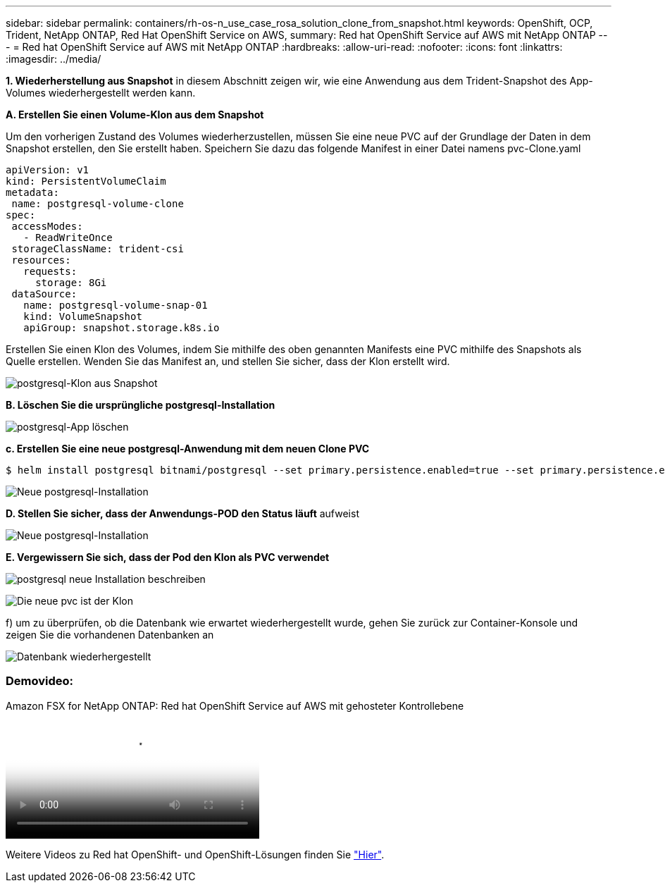 ---
sidebar: sidebar 
permalink: containers/rh-os-n_use_case_rosa_solution_clone_from_snapshot.html 
keywords: OpenShift, OCP, Trident, NetApp ONTAP, Red Hat OpenShift Service on AWS, 
summary: Red hat OpenShift Service auf AWS mit NetApp ONTAP 
---
= Red hat OpenShift Service auf AWS mit NetApp ONTAP
:hardbreaks:
:allow-uri-read: 
:nofooter: 
:icons: font
:linkattrs: 
:imagesdir: ../media/


[role="lead"]
**1. Wiederherstellung aus Snapshot** in diesem Abschnitt zeigen wir, wie eine Anwendung aus dem Trident-Snapshot des App-Volumes wiederhergestellt werden kann.

**A. Erstellen Sie einen Volume-Klon aus dem Snapshot**

Um den vorherigen Zustand des Volumes wiederherzustellen, müssen Sie eine neue PVC auf der Grundlage der Daten in dem Snapshot erstellen, den Sie erstellt haben. Speichern Sie dazu das folgende Manifest in einer Datei namens pvc-Clone.yaml

[source]
----
apiVersion: v1
kind: PersistentVolumeClaim
metadata:
 name: postgresql-volume-clone
spec:
 accessModes:
   - ReadWriteOnce
 storageClassName: trident-csi
 resources:
   requests:
     storage: 8Gi
 dataSource:
   name: postgresql-volume-snap-01
   kind: VolumeSnapshot
   apiGroup: snapshot.storage.k8s.io
----
Erstellen Sie einen Klon des Volumes, indem Sie mithilfe des oben genannten Manifests eine PVC mithilfe des Snapshots als Quelle erstellen. Wenden Sie das Manifest an, und stellen Sie sicher, dass der Klon erstellt wird.

image:redhat_openshift_container_rosa_image24.png["postgresql-Klon aus Snapshot"]

**B. Löschen Sie die ursprüngliche postgresql-Installation**

image:redhat_openshift_container_rosa_image25.png["postgresql-App löschen"]

**c. Erstellen Sie eine neue postgresql-Anwendung mit dem neuen Clone PVC**

[source]
----
$ helm install postgresql bitnami/postgresql --set primary.persistence.enabled=true --set primary.persistence.existingClaim=postgresql-volume-clone -n postgresql
----
image:redhat_openshift_container_rosa_image26.png["Neue postgresql-Installation"]

**D. Stellen Sie sicher, dass der Anwendungs-POD den Status läuft** aufweist

image:redhat_openshift_container_rosa_image27.png["Neue postgresql-Installation"]

**E. Vergewissern Sie sich, dass der Pod den Klon als PVC verwendet**

image:redhat_openshift_container_rosa_image28.png["postgresql neue Installation beschreiben"]

image:redhat_openshift_container_rosa_image29.png["Die neue pvc ist der Klon"]

f) um zu überprüfen, ob die Datenbank wie erwartet wiederhergestellt wurde, gehen Sie zurück zur Container-Konsole und zeigen Sie die vorhandenen Datenbanken an

image:redhat_openshift_container_rosa_image30.png["Datenbank wiederhergestellt"]



=== Demovideo:

.Amazon FSX for NetApp ONTAP: Red hat OpenShift Service auf AWS mit gehosteter Kontrollebene
video::213061d2-53e6-4762-a68f-b21401519023[panopto,width=360]
Weitere Videos zu Red hat OpenShift- und OpenShift-Lösungen finden Sie link:https://docs.netapp.com/us-en/netapp-solutions/containers/rh-os-n_videos_and_demos.html["Hier"].
